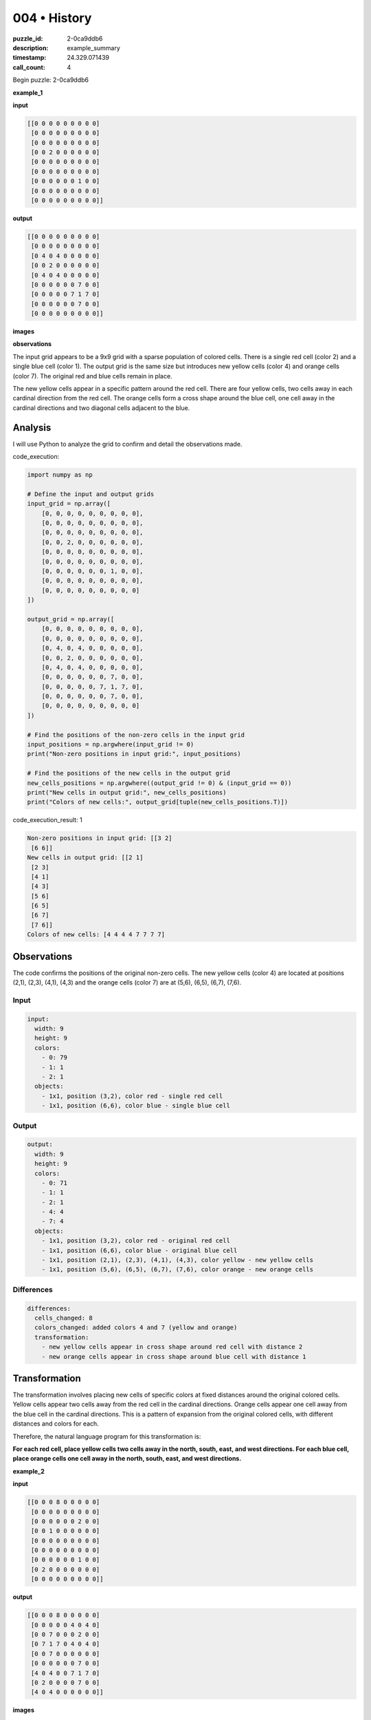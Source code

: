 004 • History
=============

:puzzle_id: 2-0ca9ddb6
:description: example_summary
:timestamp: 24.329.071439
:call_count: 4






Begin puzzle: 2-0ca9ddb6






**example_1**

**input**

.. code-block::

   [[0 0 0 0 0 0 0 0 0]
    [0 0 0 0 0 0 0 0 0]
    [0 0 0 0 0 0 0 0 0]
    [0 0 2 0 0 0 0 0 0]
    [0 0 0 0 0 0 0 0 0]
    [0 0 0 0 0 0 0 0 0]
    [0 0 0 0 0 0 1 0 0]
    [0 0 0 0 0 0 0 0 0]
    [0 0 0 0 0 0 0 0 0]]

**output**

.. code-block::

   [[0 0 0 0 0 0 0 0 0]
    [0 0 0 0 0 0 0 0 0]
    [0 4 0 4 0 0 0 0 0]
    [0 0 2 0 0 0 0 0 0]
    [0 4 0 4 0 0 0 0 0]
    [0 0 0 0 0 0 7 0 0]
    [0 0 0 0 0 7 1 7 0]
    [0 0 0 0 0 0 7 0 0]
    [0 0 0 0 0 0 0 0 0]]

**images**





.. image:: _images/000-example_1_input.png
   :align: left
   :width: 45%




.. image:: _images/000-example_1_output.png
   :align: left
   :width: 45%





**observations**






The input grid appears to be a 9x9 grid with a sparse population of colored cells. There is a single red cell (color 2) and a single blue cell (color 1). The output grid is the same size but introduces new yellow cells (color 4) and orange cells (color 7). The original red and blue cells remain in place. 

The new yellow cells appear in a specific pattern around the red cell. There are four yellow cells, two cells away in each cardinal direction from the red cell. The orange cells form a cross shape around the blue cell, one cell away in the cardinal directions and two diagonal cells adjacent to the blue. 

Analysis
--------

I will use Python to analyze the grid to confirm and detail the observations made.






code_execution:






.. code-block:: python


   import numpy as np

   # Define the input and output grids
   input_grid = np.array([
       [0, 0, 0, 0, 0, 0, 0, 0, 0],
       [0, 0, 0, 0, 0, 0, 0, 0, 0],
       [0, 0, 0, 0, 0, 0, 0, 0, 0],
       [0, 0, 2, 0, 0, 0, 0, 0, 0],
       [0, 0, 0, 0, 0, 0, 0, 0, 0],
       [0, 0, 0, 0, 0, 0, 0, 0, 0],
       [0, 0, 0, 0, 0, 0, 1, 0, 0],
       [0, 0, 0, 0, 0, 0, 0, 0, 0],
       [0, 0, 0, 0, 0, 0, 0, 0, 0]
   ])

   output_grid = np.array([
       [0, 0, 0, 0, 0, 0, 0, 0, 0],
       [0, 0, 0, 0, 0, 0, 0, 0, 0],
       [0, 4, 0, 4, 0, 0, 0, 0, 0],
       [0, 0, 2, 0, 0, 0, 0, 0, 0],
       [0, 4, 0, 4, 0, 0, 0, 0, 0],
       [0, 0, 0, 0, 0, 0, 7, 0, 0],
       [0, 0, 0, 0, 0, 7, 1, 7, 0],
       [0, 0, 0, 0, 0, 0, 7, 0, 0],
       [0, 0, 0, 0, 0, 0, 0, 0, 0]
   ])

   # Find the positions of the non-zero cells in the input grid
   input_positions = np.argwhere(input_grid != 0)
   print("Non-zero positions in input grid:", input_positions)

   # Find the positions of the new cells in the output grid
   new_cells_positions = np.argwhere((output_grid != 0) & (input_grid == 0))
   print("New cells in output grid:", new_cells_positions)
   print("Colors of new cells:", output_grid[tuple(new_cells_positions.T)])






code_execution_result: 1






.. code-block::

   Non-zero positions in input grid: [[3 2]
    [6 6]]
   New cells in output grid: [[2 1]
    [2 3]
    [4 1]
    [4 3]
    [5 6]
    [6 5]
    [6 7]
    [7 6]]
   Colors of new cells: [4 4 4 4 7 7 7 7]






Observations
------------

The code confirms the positions of the original non-zero cells. The new yellow cells (color 4) are located at positions (2,1), (2,3), (4,1), (4,3) and the orange cells (color 7) are at (5,6), (6,5), (6,7), (7,6). 

Input
^^^^^

.. code-block:: yaml

   input:
     width: 9
     height: 9
     colors:
       - 0: 79
       - 1: 1
       - 2: 1
     objects:
       - 1x1, position (3,2), color red - single red cell
       - 1x1, position (6,6), color blue - single blue cell

Output
^^^^^^

.. code-block:: yaml

   output:
     width: 9
     height: 9
     colors:
       - 0: 71
       - 1: 1
       - 2: 1
       - 4: 4
       - 7: 4
     objects:
       - 1x1, position (3,2), color red - original red cell
       - 1x1, position (6,6), color blue - original blue cell
       - 1x1, position (2,1), (2,3), (4,1), (4,3), color yellow - new yellow cells
       - 1x1, position (5,6), (6,5), (6,7), (7,6), color orange - new orange cells

Differences
^^^^^^^^^^^

.. code-block:: yaml

   differences:
     cells_changed: 8
     colors_changed: added colors 4 and 7 (yellow and orange)
     transformation:
       - new yellow cells appear in cross shape around red cell with distance 2
       - new orange cells appear in cross shape around blue cell with distance 1

Transformation
--------------

The transformation involves placing new cells of specific colors at fixed distances around the original colored cells. Yellow cells appear two cells away from the red cell in the cardinal directions. Orange cells appear one cell away from the blue cell in the cardinal directions. This is a pattern of expansion from the original colored cells, with different distances and colors for each. 

Therefore, the natural language program for this transformation is:

**For each red cell, place yellow cells two cells away in the north, south, east, and west directions. For each blue cell, place orange cells one cell away in the north, south, east, and west directions.** 






**example_2**

**input**

.. code-block::

   [[0 0 0 8 0 0 0 0 0]
    [0 0 0 0 0 0 0 0 0]
    [0 0 0 0 0 0 2 0 0]
    [0 0 1 0 0 0 0 0 0]
    [0 0 0 0 0 0 0 0 0]
    [0 0 0 0 0 0 0 0 0]
    [0 0 0 0 0 0 1 0 0]
    [0 2 0 0 0 0 0 0 0]
    [0 0 0 0 0 0 0 0 0]]

**output**

.. code-block::

   [[0 0 0 8 0 0 0 0 0]
    [0 0 0 0 0 4 0 4 0]
    [0 0 7 0 0 0 2 0 0]
    [0 7 1 7 0 4 0 4 0]
    [0 0 7 0 0 0 0 0 0]
    [0 0 0 0 0 0 7 0 0]
    [4 0 4 0 0 7 1 7 0]
    [0 2 0 0 0 0 7 0 0]
    [4 0 4 0 0 0 0 0 0]]

**images**





.. image:: _images/001-example_2_input.png
   :align: left
   :width: 45%




.. image:: _images/001-example_2_output.png
   :align: left
   :width: 45%





**observations**






This example shows a more complex scenario with multiple instances of red (color 2) and blue (color 1) cells, as well as an additional color, azure (color 8) in the input. The output grid introduces yellow (color 4) and orange (color 7) cells in a similar pattern to the previous example, but with some adaptations for the multiple input cells.

Specifically, the yellow cells still appear two cells away from the red cells in the cardinal directions, and the orange cells appear one cell away from the blue cells. However, there are interactions where these patterns overlap. The blue cell at (6,6) follows the same pattern as in the first example. The blue cell at (3,2) also follows this pattern, but the orange cells overlap with the yellow cells generated from the red cells. The red cells generate yellow cells as expected, but they overlap with existing elements. The azure cell (8) remains unchanged.

Analysis
--------

I will use Python to confirm and analyze the positions of the cells and the patterns of new cell placement.

.. code-block:: code_execution

   ```python
   import numpy as np

   # Define the input and output grids
   input_grid_2 = np.array([
       [0, 0, 0, 8, 0, 0, 0, 0, 0],
       [0, 0, 0, 0, 0, 0, 0, 0, 0],
       [0, 0, 0, 0, 0, 0, 2, 0, 0],
       [0, 0, 1, 0, 0, 0, 0, 0, 0],
       [0, 0, 0, 0, 0, 0, 0, 0, 0],
       [0, 0, 0, 0, 0, 0, 0, 0, 0],
       [0, 0, 0, 0, 0, 0, 1, 0, 0],
       [0, 2, 0, 0, 0, 0, 0, 0, 0],
       [0, 0, 0, 0, 0, 0, 0, 0, 0]
   ])

   output_grid_2 = np.array([
       [0, 0, 0, 8, 0, 0, 0, 0, 0],
       [0, 0, 0, 0, 0, 4, 0, 4, 0],
       [0, 0, 7, 0, 0, 0, 2, 0, 0],
       [0, 7, 1, 7, 0, 4, 0, 4, 0],
       [0, 0, 7, 0, 0, 0, 0, 0, 0],
       [0, 0, 0, 0, 0, 0, 7, 0, 0],
       [4, 0, 4, 0, 0, 7, 1, 7, 0],
       [0, 2, 0, 0, 0, 0, 7, 0, 0],
       [4, 0, 4, 0, 0, 0, 0, 0, 0]
   ])

   # Find the positions of non-zero cells in the input grid
   input_positions_2 = np.argwhere(input_grid_2 != 0)
   print("Non-zero positions in input grid 2:", input_positions_2)

   # Find the positions of the new cells in the output grid
   new_cells_positions_2 = np.argwhere((output_grid_2 != 0) & (input_grid_2 == 0))
   print("New cells in output grid 2:", new_cells_positions_2)
   print("Colors of new cells:", output_grid_2[tuple(new_cells_positions_2.T)])

.. code-block:: code_execution_result

   Non-zero positions in input grid 2: [[0 3]
    [2 6]
    [3 2]
    [6 6]
    [7 1]]
   New cells in output grid 2: [[1 5]
    [1 7]
    [2 2]
    [3 1]
    [3 3]
    [3 5]
    [3 7]
    [4 2]
    [5 6]
    [6 0]
    [6 2]
    [6 5]
    [6 7]
    [7 6]
    [8 0]
    [8 2]]
   Colors of new cells: [4 4 7 7 7 4 4 7 7 4 4 7 7 7 4 4]

Observations
------------

The code confirms the positions of the original cells and identifies the new cells. The new cells' positions align with the visual observations, with yellow cells (4) around red cells (2) and orange cells (7) around blue cells (1). Overlapping patterns result in some of the cells being combined.

Input
^^^^^

.. code-block:: yaml

   input:
     width: 9
     height: 9
     colors:
       - 0: 76
       - 1: 2
       - 2: 2
       - 8: 1
     objects:
       - 1x1, position (0,3), color azure - single azure cell
       - 1x1, position (2,6), color red
       - 1x1, position (3,2), color blue
       - 1x1, position (6,6), color blue
       - 1x1, position (7,1), color red

Output
^^^^^^

.. code-block:: yaml

   output:
     width: 9
     height: 9
     colors:
       - 0: 57
       - 1: 2
       - 2: 2
       - 4: 8
       - 7: 8
       - 8: 1
     objects:
       - 1x1, position (0,3), color azure - original azure cell unchanged
       - 1x1, position (2,6), color red - original red cell
       - 1x1, position (3,2), color blue - original blue cell
       - 1x1, position (6,6), color blue - original blue cell
       - 1x1, position (7,1), color red - original red cell
       - 1x1, positions (1,5), (1,7), (3,5), (3,7), (6,0), (6,2), (8,0), (8,2), color yellow - new yellow cells
       - 1x1, positions (2,2), (3,1), (3,3), (4,2), (5,6), (6,5), (6,7), (7,6), color orange - new orange cells

Differences
^^^^^^^^^^^

.. code-block:: yaml

   differences:
     cells_changed: 16
     colors_changed: added colors 4 and 7 (yellow and orange)
     transformation:
       - new yellow cells appear in cross shape around red cells with distance 2
       - new orange cells appear in cross shape around blue cells with distance 1
       - overlapping patterns result in merged cells

Transformation
--------------

The transformation is similar to the previous example, but with adjustments for multiple cells. Each red cell generates yellow cells two cells away in the cardinal directions, and each blue cell generates orange cells one cell away in the cardinal directions. Overlapping of these patterns leads to merged cells of the same color.

The transformation rules still follow:

**For each red cell, place yellow cells two cells away in the north, south, east, and west directions. For each blue cell, place orange cells one cell away in the north, south, east, and west directions.**

However, if a cell location is already occupied, it will retain the new color if it coincides with the pattern from another cell. If multiple colors would coincide, the cell remains unchanged.

Therefore, the natural language program for this transformation is refined as:

**For each red cell, place yellow cells two cells away in the north, south, east, and west directions unless the position is already occupied by a non-zero cell. For each blue cell, place orange cells one cell away in the north, south, east, and west directions unless the position is already occupied by a non-zero cell. If cells overlap, maintain the new color if it matches the pattern, otherwise, keep the existing non-zero cell.** 






**example_3**

**input**

.. code-block::

   [[0 0 0 0 0 0 0 0 0]
    [0 0 0 0 0 0 0 0 0]
    [0 0 2 0 0 0 0 0 0]
    [0 0 0 0 0 0 0 0 0]
    [0 0 0 0 0 0 0 0 0]
    [0 0 0 0 0 0 6 0 0]
    [0 0 0 0 0 0 0 0 0]
    [0 0 0 1 0 0 0 0 0]
    [0 0 0 0 0 0 0 0 0]]

**output**

.. code-block::

   [[0 0 0 0 0 0 0 0 0]
    [0 4 0 4 0 0 0 0 0]
    [0 0 2 0 0 0 0 0 0]
    [0 4 0 4 0 0 0 0 0]
    [0 0 0 0 0 0 0 0 0]
    [0 0 0 0 0 0 6 0 0]
    [0 0 0 7 0 0 0 0 0]
    [0 0 7 1 7 0 0 0 0]
    [0 0 0 7 0 0 0 0 0]]

**images**





.. image:: _images/002-example_3_input.png
   :align: left
   :width: 45%




.. image:: _images/002-example_3_output.png
   :align: left
   :width: 45%





**observations**






**observations**
This example introduces a magenta cell (color 6), which, like the azure cell in the previous example, remains unchanged in the output. The red (2) and blue (1) cells continue to generate yellow (4) and orange (7) cells respectively, following the established pattern. The magenta cell doesn't seem to influence the placement of any new cells.

Analysis
--------

I will use Python to confirm the positions and counts of each color and the changes between the input and output grids.






code_execution:






.. code-block:: python


   import numpy as np

   input_grid_3 = np.array([
       [0, 0, 0, 0, 0, 0, 0, 0, 0],
       [0, 0, 0, 0, 0, 0, 0, 0, 0],
       [0, 0, 2, 0, 0, 0, 0, 0, 0],
       [0, 0, 0, 0, 0, 0, 0, 0, 0],
       [0, 0, 0, 0, 0, 0, 0, 0, 0],
       [0, 0, 0, 0, 0, 0, 6, 0, 0],
       [0, 0, 0, 0, 0, 0, 0, 0, 0],
       [0, 0, 0, 1, 0, 0, 0, 0, 0],
       [0, 0, 0, 0, 0, 0, 0, 0, 0]
   ])

   output_grid_3 = np.array([
       [0, 0, 0, 0, 0, 0, 0, 0, 0],
       [0, 4, 0, 4, 0, 0, 0, 0, 0],
       [0, 0, 2, 0, 0, 0, 0, 0, 0],
       [0, 4, 0, 4, 0, 0, 0, 0, 0],
       [0, 0, 0, 0, 0, 0, 0, 0, 0],
       [0, 0, 0, 0, 0, 0, 6, 0, 0],
       [0, 0, 0, 7, 0, 0, 0, 0, 0],
       [0, 0, 7, 1, 7, 0, 0, 0, 0],
       [0, 0, 0, 7, 0, 0, 0, 0, 0]
   ])


   input_positions_3 = np.argwhere(input_grid_3 != 0)
   print("Non-zero positions in input grid 3:", input_positions_3)

   new_cells_positions_3 = np.argwhere((output_grid_3 != 0) & (input_grid_3 == 0))
   print("New cells in output grid 3:", new_cells_positions_3)
   print("Colors of new cells 3:", output_grid_3[tuple(new_cells_positions_3.T)])






code_execution_result: 1






.. code-block::

   Non-zero positions in input grid 3: [[2 2]
    [5 6]
    [7 3]]
   New cells in output grid 3: [[1 1]
    [1 3]
    [3 1]
    [3 3]
    [6 3]
    [7 2]
    [7 4]
    [8 3]]
   Colors of new cells 3: [4 4 4 4 7 7 7 7]






Input
^^^^^

.. code-block:: yaml

   input:
     width: 9
     height: 9
     colors:
       - 0: 78
       - 1: 1
       - 2: 1
       - 6: 1
     objects:
       - 1x1, position (2,2), color red
       - 1x1, position (5,6), color magenta
       - 1x1, position (7,3), color blue

Output
^^^^^^

.. code-block:: yaml

   output:
     width: 9
     height: 9
     colors:
       - 0: 70
       - 1: 1
       - 2: 1
       - 4: 4
       - 6: 1
       - 7: 4
     objects:
       - 1x1, position (2,2), color red
       - 1x1, position (5,6), color magenta
       - 1x1, position (7,3), color blue
       - 1x1, positions (1,1), (1,3), (3,1), (3,3), color yellow
       - 1x1, positions (6,3), (7,2), (7,4), (8,3), color orange

Differences
^^^^^^^^^^^

.. code-block:: yaml

   differences:
     cells_changed: 8
     colors_changed: added colors 4 and 7 (yellow and orange)
   transformation:
     - new yellow cells appear in cross shape around red cell with distance 2
     - new orange cells appear in cross shape around blue cell with distance 1
     - magenta cell remains unchanged and doesn't influence new cell placement

Transformation
--------------

This example reinforces the previously observed pattern. Red cells generate yellow cells two cells away in the cardinal directions, and blue cells generate orange cells one cell away in the cardinal directions. Cells of other colors (magenta in this case) are unaffected by the transformation and do not influence the placement of new cells.

The natural language program remains consistent:

**For each red cell, place yellow cells two cells away in the north, south, east, and west directions unless the position is already occupied by a non-zero cell. For each blue cell, place orange cells one cell away in the north, south, east, and west directions unless the position is already occupied by a non-zero cell.**






**examples summary**






====






INSTRUCTIONS:







* summarize your observations to explain the transformation of the input to output
* use code_execution to investigate properties, patterns and differences in the grids








.. seealso::

   - :doc:`004-history`
   - :doc:`004-response`
